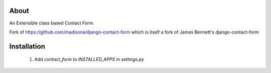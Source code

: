 About
=====

An Extensible class based Contact Form.

Fork of https://github.com/madisona/django-contact-form which is itself 
a fork of James Bennett's django-contact-form


Installation
============

 1. Add `contact_form` to `INSTALLED_APPS` in `settings.py`
